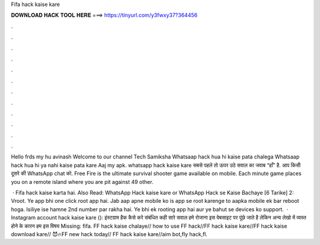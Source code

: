 Fifa hack kaise kare



𝐃𝐎𝐖𝐍𝐋𝐎𝐀𝐃 𝐇𝐀𝐂𝐊 𝐓𝐎𝐎𝐋 𝐇𝐄𝐑𝐄 ===> https://tinyurl.com/y3fwxy37?364456



.



.



.



.



.



.



.



.



.



.



.



.

Hello frds my hu avinash Welcome to our channel Tech Samiksha Whatsaap hack hua hi kaise pata chalega Whatsaap hack hua hi ya nahi kaise pata kare Aaj my apk. whatsapp hack kaise kare सबसे पहले तो ऊपर उठे सवाल का जवाब “हाँ” है. आप किसी दूसरे की WhatsApp chat को. Free Fire is the ultimate survival shooter game available on mobile. Each minute game places you on a remote island where you are pit against 49 other.

 · Fifa hack kaise karta hai. Also Read: WhatsApp Hack kaise kare or WhatsApp Hack se Kaise Bachaye [6 Tarike] 2: Vroot. Ye app bhi one click root app hai. Jab aap apne mobile ko is app se root karenge to aapka mobile ek bar reboot hoga. Isiliye ise hamne 2nd number par rakha hai. Ye bhi ek rooting app hai aur ye bahut se devices ko support.  · Instagram account hack kaise kare (): इंस्टग्राम हैक कैसे करे संबंधित कही सारे सवाल हमे रोजाना इस वेबसाइट पर पूंछे जाते है लेकिन अन्य लेखो में व्यस्त होने के कारन हम इस विषय Missing: fifa. FF hack kaise chalaye// how to use FF hack//FF hack kaise kare//FF hack kaise download kare// 😈🔥FF new hack today// FF hack kaise kare//aim bot,fly hack,fl.

